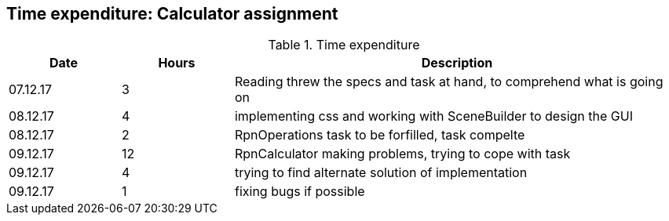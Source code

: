 == Time expenditure: Calculator assignment

[cols="1,1,4", options="header"]
.Time expenditure
|===
| Date
| Hours
| Description

| 07.12.17
| 3
| Reading threw the specs and task at hand, to comprehend what is going on

| 08.12.17
| 4
| implementing css and working with SceneBuilder to design the GUI

| 08.12.17
| 2
| RpnOperations task to be forfilled, task compelte

| 09.12.17
| 12
| RpnCalculator making problems, trying to cope with task

| 09.12.17
| 4
| trying to find alternate solution of implementation

| 09.12.17
| 1
| fixing bugs if possible

|===